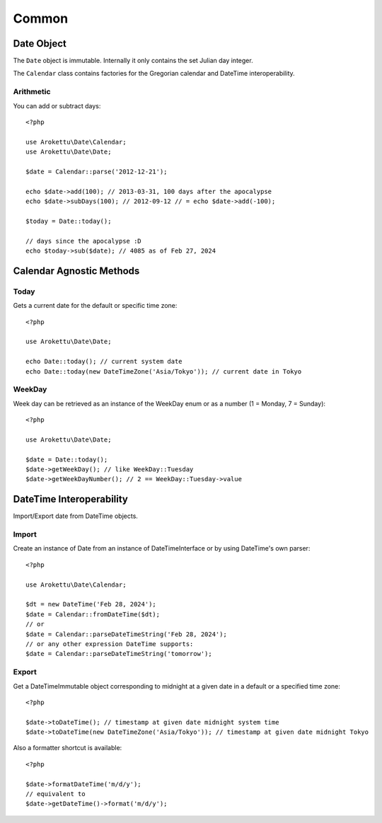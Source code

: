 Common
######

.. highlight:: php

Date Object
===========

The ``Date`` object is immutable.
Internally it only contains the set Julian day integer.

The ``Calendar`` class contains factories for the Gregorian calendar and DateTime interoperability.

Arithmetic
----------

You can add or subtract days::

    <?php

    use Arokettu\Date\Calendar;
    use Arokettu\Date\Date;

    $date = Calendar::parse('2012-12-21');

    echo $date->add(100); // 2013-03-31, 100 days after the apocalypse
    echo $date->subDays(100); // 2012-09-12 // = echo $date->add(-100);

    $today = Date::today();

    // days since the apocalypse :D
    echo $today->sub($date); // 4085 as of Feb 27, 2024

Calendar Agnostic Methods
=========================

Today
-----

Gets a current date for the default or specific time zone::

    <?php

    use Arokettu\Date\Date;

    echo Date::today(); // current system date
    echo Date::today(new DateTimeZone('Asia/Tokyo')); // current date in Tokyo

WeekDay
-------

Week day can be retrieved as an instance of the WeekDay enum or as a number (1 = Monday, 7 = Sunday)::

    <?php

    use Arokettu\Date\Date;

    $date = Date::today();
    $date->getWeekDay(); // like WeekDay::Tuesday
    $date->getWeekDayNumber(); // 2 == WeekDay::Tuesday->value

DateTime Interoperability
=========================

Import/Export date from DateTime objects.

Import
------

Create an instance of Date from an instance of DateTimeInterface or by using DateTime's own parser::

    <?php

    use Arokettu\Date\Calendar;

    $dt = new DateTime('Feb 28, 2024');
    $date = Calendar::fromDateTime($dt);
    // or
    $date = Calendar::parseDateTimeString('Feb 28, 2024');
    // or any other expression DateTime supports:
    $date = Calendar::parseDateTimeString('tomorrow');

Export
------

Get a DateTimeImmutable object corresponding to midnight at a given date in a default or a specified time zone::

    <?php

    $date->toDateTime(); // timestamp at given date midnight system time
    $date->toDateTime(new DateTimeZone('Asia/Tokyo')); // timestamp at given date midnight Tokyo

Also a formatter shortcut is available::

    <?php

    $date->formatDateTime('m/d/y');
    // equivalent to
    $date->getDateTime()->format('m/d/y');
